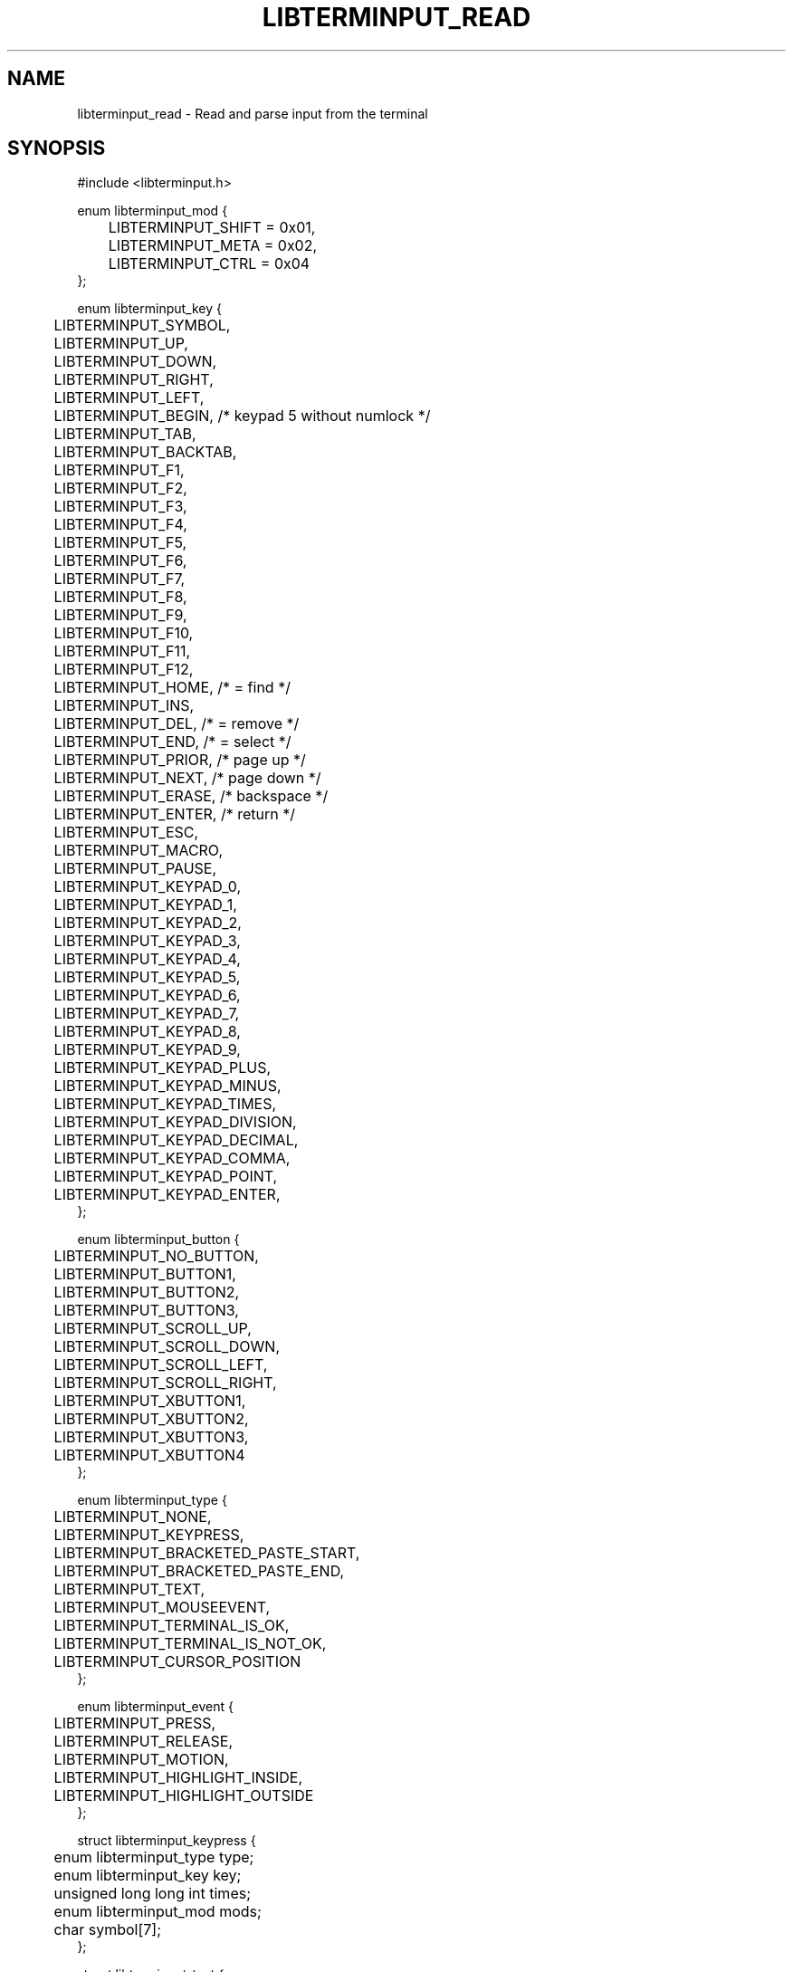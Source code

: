 .TH LIBTERMINPUT_READ 3 LIBTERMINPUT
.SH NAME
libterminput_read \- Read and parse input from the terminal

.SH SYNOPSIS
.nf
#include <libterminput.h>

enum libterminput_mod {
	LIBTERMINPUT_SHIFT = 0x01,
	LIBTERMINPUT_META  = 0x02,
	LIBTERMINPUT_CTRL  = 0x04
};

enum libterminput_key {
	LIBTERMINPUT_SYMBOL,
	LIBTERMINPUT_UP,
	LIBTERMINPUT_DOWN,
	LIBTERMINPUT_RIGHT,
	LIBTERMINPUT_LEFT,
	LIBTERMINPUT_BEGIN, /* keypad 5 without numlock */
	LIBTERMINPUT_TAB,
	LIBTERMINPUT_BACKTAB,
	LIBTERMINPUT_F1,
	LIBTERMINPUT_F2,
	LIBTERMINPUT_F3,
	LIBTERMINPUT_F4,
	LIBTERMINPUT_F5,
	LIBTERMINPUT_F6,
	LIBTERMINPUT_F7,
	LIBTERMINPUT_F8,
	LIBTERMINPUT_F9,
	LIBTERMINPUT_F10,
	LIBTERMINPUT_F11,
	LIBTERMINPUT_F12,
	LIBTERMINPUT_HOME,  /* = find    */
	LIBTERMINPUT_INS,
	LIBTERMINPUT_DEL,   /* = remove  */
	LIBTERMINPUT_END,   /* = select  */
	LIBTERMINPUT_PRIOR, /* page up   */
	LIBTERMINPUT_NEXT,  /* page down */
	LIBTERMINPUT_ERASE, /* backspace */
	LIBTERMINPUT_ENTER, /* return    */
	LIBTERMINPUT_ESC,
	LIBTERMINPUT_MACRO,
	LIBTERMINPUT_PAUSE,
	LIBTERMINPUT_KEYPAD_0,
	LIBTERMINPUT_KEYPAD_1,
	LIBTERMINPUT_KEYPAD_2,
	LIBTERMINPUT_KEYPAD_3,
	LIBTERMINPUT_KEYPAD_4,
	LIBTERMINPUT_KEYPAD_5,
	LIBTERMINPUT_KEYPAD_6,
	LIBTERMINPUT_KEYPAD_7,
	LIBTERMINPUT_KEYPAD_8,
	LIBTERMINPUT_KEYPAD_9,
	LIBTERMINPUT_KEYPAD_PLUS,
	LIBTERMINPUT_KEYPAD_MINUS,
	LIBTERMINPUT_KEYPAD_TIMES,
	LIBTERMINPUT_KEYPAD_DIVISION,
	LIBTERMINPUT_KEYPAD_DECIMAL,
	LIBTERMINPUT_KEYPAD_COMMA,
	LIBTERMINPUT_KEYPAD_POINT,
	LIBTERMINPUT_KEYPAD_ENTER,
};

enum libterminput_button {
	LIBTERMINPUT_NO_BUTTON,
	LIBTERMINPUT_BUTTON1,
	LIBTERMINPUT_BUTTON2,
	LIBTERMINPUT_BUTTON3,
	LIBTERMINPUT_SCROLL_UP,
	LIBTERMINPUT_SCROLL_DOWN,
	LIBTERMINPUT_SCROLL_LEFT,
	LIBTERMINPUT_SCROLL_RIGHT,
	LIBTERMINPUT_XBUTTON1,
	LIBTERMINPUT_XBUTTON2,
	LIBTERMINPUT_XBUTTON3,
	LIBTERMINPUT_XBUTTON4
};

enum libterminput_type {
	LIBTERMINPUT_NONE,
	LIBTERMINPUT_KEYPRESS,
	LIBTERMINPUT_BRACKETED_PASTE_START,
	LIBTERMINPUT_BRACKETED_PASTE_END,
	LIBTERMINPUT_TEXT,
	LIBTERMINPUT_MOUSEEVENT,
	LIBTERMINPUT_TERMINAL_IS_OK,
	LIBTERMINPUT_TERMINAL_IS_NOT_OK,
	LIBTERMINPUT_CURSOR_POSITION
};

enum libterminput_event {
	LIBTERMINPUT_PRESS,
	LIBTERMINPUT_RELEASE,
	LIBTERMINPUT_MOTION,
	LIBTERMINPUT_HIGHLIGHT_INSIDE,
	LIBTERMINPUT_HIGHLIGHT_OUTSIDE
};

struct libterminput_keypress {
	enum libterminput_type type;
	enum libterminput_key  key;
	unsigned long long int times;
	enum libterminput_mod  mods;
	char                   symbol[7];
};

struct libterminput_text {
	enum libterminput_type type;
	size_t                 nbytes;
	char                   bytes[512];
};

struct libterminput_mouseevent {
	enum libterminput_type   type;
	enum libterminput_mod    mods;
	enum libterminput_button button;
	enum libterminput_event  event;
	size_t                   x;
	size_t                   y;
	size_t                   start_x;
	size_t                   start_y;
	size_t                   end_x;
	size_t                   end_y;
};

struct libterminput_position {
	enum libterminput_type type;
	size_t                 x;
	size_t                 y;
};

union libterminput_input {
	enum libterminput_type         type;
	struct libterminput_keypress   keypress;
	struct libterminput_text       text;
	struct libterminput_mouseevent mouseevent;
};

int libterminput_read(int \fIfd\fP, union libterminput_input *\fIinput\fP, struct libterminput_state *\fIctx\fP);
.fi
.PP
Link with
.IR \-lterminput .

.SH DESCRIPTION
The
.BR libterminput_read ()
reads input from the file descriptor specified in the
.I fd
parameter, parses it as input from the terminal, and
returns the result in the
.IR *input .
.PP
.I ctx
must have been zero-initialised, e.g. with
.BR memset (3)
function.
.PP
.I input
shall be the same pointer every time the
.BR libterminput_read ()
function is called with the same
.I ctx ,
as should
.IR fd ,
except the user may choose to use a negative
file descriptor (expect
.I EBADF
exception) to read the last data that has
been buffered.
.PP
If the
.BR libterminput_read ()
function returns 1, there was input;
.I input->type
is used to detech which type of input was parsed.
Currently possible values are:
.TP
.B LIBTERMINPUT_NONE
A special value to mark that the input was either
discard or not yet completed. The function only
reads at most once so input may be complete (input
can also be bufferd, in which case it will not
read at all).
.TP
.B LIBTERMINPUT_KEYPRESS
Normal key press. The pressed key will be stored in
.I input->key
and has a value from
.IR "enum libterminput_key" ;
these values are listed above and have fairly self
explanatory names; however there are three special
values to take note of:
.RS 7
.TP
.B LIBTERMINPUT_SYMBOL
The key press generated text (or a paste was made
without bracketed paste enabled), which is stored
in
.I input->keypress.symbol
as a NUL-terminated string. For key presses (and
pastes) that generate multiple character-text, one
event will be generated per character.
.TP
.B LIBTERMINPUT_TAB
.TQ
.B LIBTERMINPUT_BACKTAB
Backtab will be reported as shift+tab unless the
.B LIBTERMINPUT_SEPARATE_BACKTAB
flag has been set with the
.BR libterminput_set_flags (3)
function.
.PP
The modifiers are stored, as a bitwise OR of
modifiers, in
.IR input->keypress.mods .
Recognised modifiers are
.BR LIBTERMINPUT_SHIFT ,
.BR LIBTERMINPUT_META ,
and
.BR LIBTERMINPUT_CTRL ,
however, if the terminal support other modifiers,
they may also appear in
.IR input->keypress.mods .
.B NB!
.IR input->keypress.mods
may be non-zero even if
.I input->key
is
.BR LIBTERMINPUT_SYMBOL .
This can happen for example if meta or control was
held down. It is even possible that
.B LIBTERMINPUT_SHIFT
is set, however this is unlikely, and exceptionally
unlikely for any other symbol than the space character.
Information about shift if normally not sent for
normal text keys as shift is used to select which
character on the key generate.

Some events, namely scrolling with the mouse, may
generate an event which as marked as repeated. This
information is stored in
.I input->keypress.times
and may be ignored and is usually 1, But the application
may choose to inspect this value, in doing so, it shall
ignore the next
.I input->keypress.times-1
events.
.RE
.TP
.B LIBTERMINPUT_BRACKETED_PASTE_START
Marks the beginning of a bracketed paste.
The application does not need to do anything,
but may choose to defer processing of the
pasted text until the end has been reached.
.TP
.B LIBTERMINPUT_BRACKETED_PASTE_END
Marks the beginning of a bracketed paste.
.TP
.B LIBTERMINPUT_TEXT
The input is text that has been pasted.
The paste may be incomplete.
.B LIBTERMINPUT_BRACKETED_PASTE_END
marks the end of the paste; however even so, a
terminal may choose to break up a paste in order
to deal with pasted escape characters, in particalur
where it looks like the escape esquence that is
used to mark the end of a bracketed paste. The
application shall treat pasted escape characters
as any other character.

The pasted text will be stored in
.IR input->text.bytes .
Be aware that this is not a NUL-terminated string,
rather, it's length is stored in
.IR input->text.nbytes .
.TP
.B LIBTERMINPUT_MOUSEEVENT
Mouse tracking input. The location of the mouse
is stored in
.I input->mouseevent.x
and
.I input->mouseevent.y
(normally this would indicate the character cell
and the cell in top left corner would have the
value 1 for both fields).

The button that has been pressed or released is
stored in
.I input->mouseevent.button
and the for a mouse motion event one of the held
done buttons (it is arbitrary which) will be stored
in this field, if any. Possible values are:
.RS 7
.TP
.B LIBTERMINPUT_NO_BUTTON
This will be used for a mouse motion event where
the mouse button is held down.
.TP
.B LIBTERMINPUT_BUTTON1
The left mouse button for a right-handed setup or
the right mouse button for a left-handed setup;
that is, it is the primary mouse button.
.TP
.B LIBTERMINPUT_BUTTON2
The middle mouse button, which is usually a scroll wheel.
.TP
.B LIBTERMINPUT_BUTTON3
The right mouse button for a right-handed setup or
the left mouse button for a left-handed setup;
that is, it is the secondary mouse button.
.TP
.B LIBTERMINPUT_SCROLL_UP
The user scrolled up with the mouse; this is reported
as a mouse press event even if it is actually a scroll
event. The terminal shall not send a corresponding
release event.
.TP
.B LIBTERMINPUT_SCROLL_DOWN
The user scrolled down with the mouse; this is reported
as a mouse press event even if it is actually a scroll
event. The terminal shall not send a corresponding
release event.
.TP
.B LIBTERMINPUT_SCROLL_LEFT
The user scrolled leftwards with the mouse. The developer
is not aware of any standisation of whether this shall
behandled by the terminal in the same manner as a scroll
up/down even, or as a normal mouse button press/release event;
however for trackpads would be unable to detect a release
event, so it will probably be handled as a scroll event.
.TP
.B LIBTERMINPUT_SCROLL_RIGHT
The user scrolled rightwards with the mouse. The developer
is not aware of any standisation of whether this shall
behandled by the terminal in the same manner as a scroll
up/down even, or as a normal mouse button press/release event;
however for trackpads would be unable to detect a release
event, so it will probably be handled as a scroll event.
.TP
.B LIBTERMINPUT_XBUTTON1
The first extended button (X1), usually used to go backwards.
.TP
.B LIBTERMINPUT_XBUTTON2
The second extended button (X2), usually used to go forwards.
.TP
.B LIBTERMINPUT_XBUTTON3
The third extended button (X3). You probably don't have this one.
.TP
.B LIBTERMINPUT_XBUTTON4
The fourth extended button (X4). You probably don't have this one.
.RE

The held down modifiers will be stored a bitwise
OR of modifiers in
.IR input->mouseevent.mods .
The modifiers than currently can appear are
.BR LIBTERMINPUT_SHIFT ,
.BR LIBTERMINPUT_META ,
and
.BR LIBTERMINPUT_CTRL .

What type of mouse action has occurred is stored in
.IR input->mouseevent.event ;
possible values are:
.RS 7
.TP
.B LIBTERMINPUT_PRESS
A mouse button was pressed.
.TP
.B LIBTERMINPUT_RELEASE
A mouse button was released.
.TP
.B LIBTERMINPUT_MOTION
The mouse moved.
.TP
.B LIBTERMINPUT_HIGHLIGHT_INSIDE
Highlight ended inside of selected region.
.I input->mouseevent.mods
and
.I input->mouseevent.button
will be set to 0 and 1, but should be ignored
as this information will not be sent by the terminal.
.TP
.B LIBTERMINPUT_HIGHLIGHT_OUTSIDE
Highlight ended outside of selected region.
.I input->mouseevent.mods
and
.I input->mouseevent.button
will be set to 0 and 1, but should be ignored
as this information will not be sent by the terminal.

For this event,
.IR input->mouseevent.start_x ,
.IR input->mouseevent.start_y ,
.IR input->mouseevent.end_x ,
and
.IR input->mouseevent.end_y
will also be set to indicate the region selected by
the application.
.RE
.TP
.B LIBTERMINPUT_TERMINAL_IS_OK
OK response for a device status query.
.TP
.B LIBTERMINPUT_TERMINAL_IS_NOT_OK
Not-OK response for a device status query.
.TP
.B LIBTERMINPUT_CURSOR_POSITION
Cursor position report even as a response to a
cursor position query. The line (indexed starting
with 1 at the top) the cursor is on will be
stored in
.I input->position.y
and the column (indexed starting with 1 at the
left edge) will be stored in
.I input->position.x

This event can conflict with F3 key presses,
therefore the
.B LIBTERMINPUT_AWAITING_CURSOR_POSITION
flag must be set with the
.BR libterminput_set_flags (3)
function.
.SH RETURN VALUE
The
.BR libterminput_read ()
function returns 0 or 1 upon successful completion,
1 if there was input, 0 if the input closed (or an
empty packet was sent, such as on control+d);
otherwise the
.BR libterminput_read ()
function returns
.B -1
and set
.I errno
it indicate the error.

.SH ERRORS
The
.BR libterminput_read ()
function may fail for any reason specified for the
.BR read (3)
function.

.SH EXAMPLES
None.

.SH APPLICATION USAGE
None.

.SH RATIONALE
None.

.SH FUTURE DIRECTIONS
None.

.SH NOTES
None.

.SH BUGS
None.

.SH SEE ALSO
.BR libterminput_is_ready (3),
.BR libterminput_set_flags (3)
